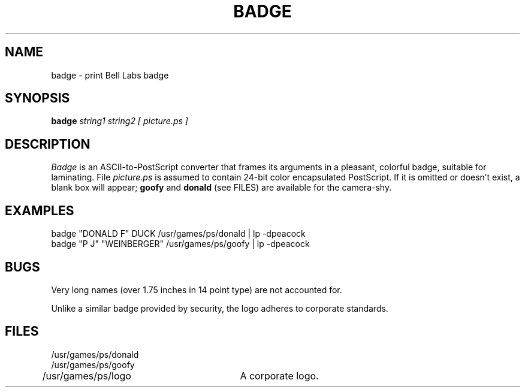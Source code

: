 .TH BADGE A
.CT 1 shell
.SH NAME
badge \- print Bell Labs badge
.SH SYNOPSIS
.B badge
.I string1
.I string2
.I [ picture.ps ]
.SH DESCRIPTION
.I Badge
is an ASCII-to-PostScript converter that frames
its arguments in a pleasant, colorful badge,
suitable for laminating.
File
.I picture.ps
is assumed to contain 24-bit color encapsulated PostScript.
If it is omitted or doesn't exist, a blank box will appear;
.B goofy
and
.B donald
(see FILES) are available for the camera-shy.
.SH EXAMPLES
.TP
.L
badge "DONALD F" DUCK /usr/games/ps/donald | lp -dpeacock
.TP
.L
badge "P J" "WEINBERGER" /usr/games/ps/goofy | lp -dpeacock
.EX
.SH BUGS
Very long names (over 1.75 inches in 14 point type) are not accounted for.
.P
Unlike a similar badge provided by security, the
logo adheres to corporate standards.
.SH FILES
/usr/games/ps/donald
.br
/usr/games/ps/goofy
.br
/usr/games/ps/logo	A corporate logo.
